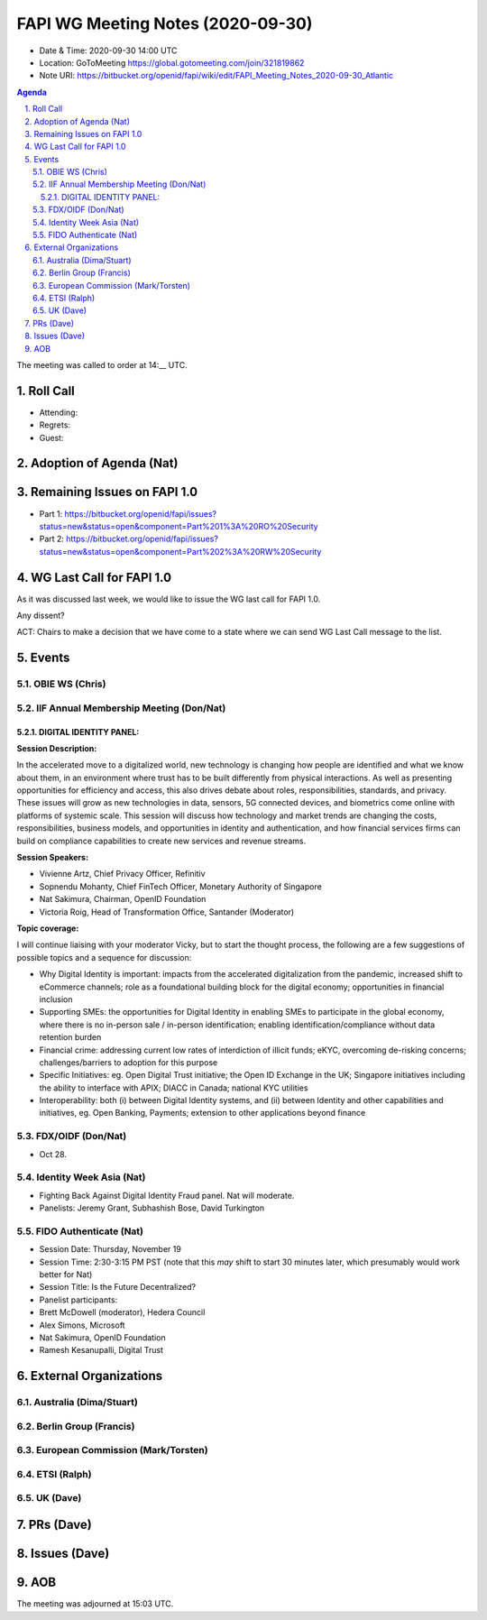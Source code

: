 ============================================
FAPI WG Meeting Notes (2020-09-30) 
============================================
* Date & Time: 2020-09-30 14:00 UTC
* Location: GoToMeeting https://global.gotomeeting.com/join/321819862
* Note URI: https://bitbucket.org/openid/fapi/wiki/edit/FAPI_Meeting_Notes_2020-09-30_Atlantic

.. sectnum:: 
   :suffix: .

.. contents:: Agenda

The meeting was called to order at 14:__ UTC. 

Roll Call 
===========
* Attending:


* Regrets: 
* Guest: 

Adoption of Agenda (Nat)
===========================

Remaining Issues on FAPI 1.0
==============================
* Part 1: https://bitbucket.org/openid/fapi/issues?status=new&status=open&component=Part%201%3A%20RO%20Security
* Part 2: https://bitbucket.org/openid/fapi/issues?status=new&status=open&component=Part%202%3A%20RW%20Security

WG Last Call for FAPI 1.0
============================
As it was discussed last week, we would like to issue the WG last call for FAPI 1.0. 

Any dissent? 

ACT: Chairs to make a decision that we have come to a state where we can send WG Last Call message to the list. 


Events 
======================
OBIE WS (Chris)
---------------

IIF Annual Membership Meeting (Don/Nat)
----------------------------------------
DIGITAL IDENTITY PANEL:
~~~~~~~~~~~~~~~~~~~~~~~

**Session Description:**

In the accelerated move to a digitalized world, new technology is changing how people are identified and what we know about them, in an environment where trust has to be built differently from physical interactions. As well as presenting opportunities for efficiency and access, this also drives debate about roles, responsibilities, standards, and privacy. These issues will grow as new technologies in data, sensors, 5G connected devices, and biometrics come online with platforms of systemic scale. This session will discuss how technology and market trends are changing the costs, responsibilities, business models, and opportunities in identity and authentication, and how financial services firms can build on compliance capabilities to create new services and revenue streams.

**Session Speakers:**

* Vivienne Artz, Chief Privacy Officer, Refinitiv
* Sopnendu Mohanty, Chief FinTech Officer, Monetary Authority of Singapore
* Nat Sakimura, Chairman, OpenID Foundation
*  Victoria Roig, Head of Transformation Office, Santander (Moderator)

**Topic coverage:**

I will continue liaising with your moderator Vicky, but to start the thought process, the following are a few suggestions of possible topics and a sequence for discussion:

* Why Digital Identity is important: impacts from the accelerated digitalization from the pandemic, increased shift to eCommerce channels; role as a foundational building block for the digital economy; opportunities in financial inclusion
* Supporting SMEs: the opportunities for Digital Identity in enabling SMEs to participate in the global economy, where there is no in-person sale / in-person identification; enabling identification/compliance without data retention burden
* Financial crime: addressing current low rates of interdiction of illicit funds; eKYC, overcoming de-risking concerns; challenges/barriers to adoption for this purpose
* Specific Initiatives: eg. Open Digital Trust initiative; the Open ID Exchange in the UK; Singapore initiatives including the ability to interface with APIX; DIACC in Canada; national KYC utilities
* Interoperability: both (i) between Digital Identity systems, and (ii) between Identity and other capabilities and initiatives, eg. Open Banking, Payments; extension to other applications beyond finance

FDX/OIDF (Don/Nat)
---------------------
* Oct 28. 

Identity Week Asia (Nat)
-------------------------
* Fighting Back Against Digital Identity Fraud panel. Nat will moderate. 
* Panelists: Jeremy Grant, Subhashish Bose, David Turkington

FIDO Authenticate (Nat)
------------------------
* Session Date: Thursday, November 19
* Session Time: 2:30-3:15 PM PST (note that this *may* shift to start 30 minutes later, which presumably would work better for Nat)
* Session Title: Is the Future Decentralized?
* Panelist participants:
* Brett McDowell (moderator), Hedera Council
* Alex Simons, Microsoft
* Nat Sakimura, OpenID Foundation
* Ramesh Kesanupalli, Digital Trust


External Organizations
========================
Australia (Dima/Stuart)
------------------------


Berlin Group (Francis)
------------------------


European Commission (Mark/Torsten)
------------------------------------


ETSI (Ralph)
-------------


UK (Dave)
---------------------



PRs (Dave)
====================


Issues (Dave)
====================



AOB
==========================


The meeting was adjourned at 15:03 UTC.